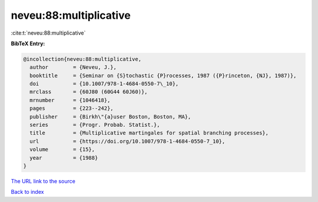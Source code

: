neveu:88:multiplicative
=======================

:cite:t:`neveu:88:multiplicative`

**BibTeX Entry:**

.. code-block:: bibtex

   @incollection{neveu:88:multiplicative,
     author        = {Neveu, J.},
     booktitle     = {Seminar on {S}tochastic {P}rocesses, 1987 ({P}rinceton, {NJ}, 1987)},
     doi           = {10.1007/978-1-4684-0550-7\_10},
     mrclass       = {60J80 (60G44 60J60)},
     mrnumber      = {1046418},
     pages         = {223--242},
     publisher     = {Birkh\"{a}user Boston, Boston, MA},
     series        = {Progr. Probab. Statist.},
     title         = {Multiplicative martingales for spatial branching processes},
     url           = {https://doi.org/10.1007/978-1-4684-0550-7_10},
     volume        = {15},
     year          = {1988}
   }

`The URL link to the source <https://doi.org/10.1007/978-1-4684-0550-7_10>`__


`Back to index <../By-Cite-Keys.html>`__
